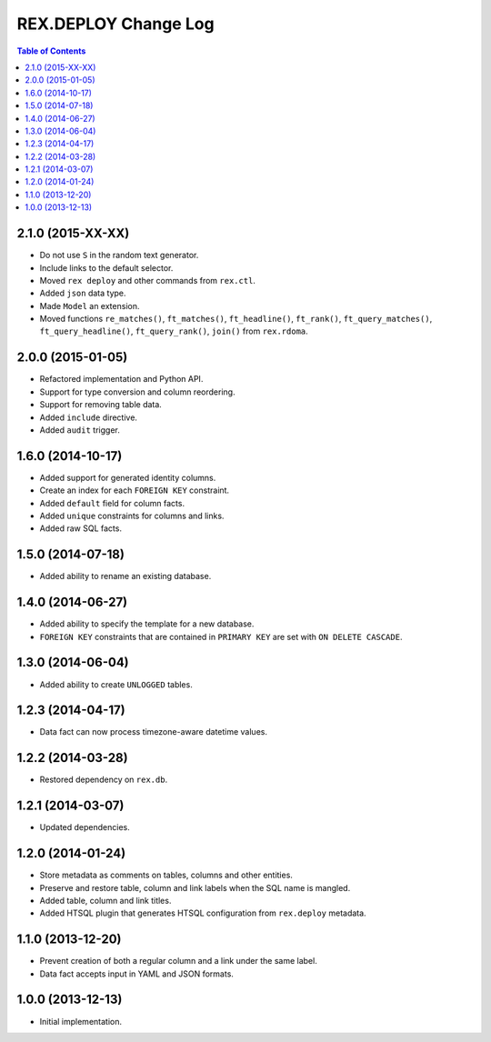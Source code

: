 *************************
  REX.DEPLOY Change Log
*************************

.. contents:: Table of Contents


2.1.0 (2015-XX-XX)
==================

* Do not use ``S`` in the random text generator.
* Include links to the default selector.
* Moved ``rex deploy`` and other commands from ``rex.ctl``.
* Added ``json`` data type.
* Made ``Model`` an extension.
* Moved functions ``re_matches()``, ``ft_matches()``, ``ft_headline()``,
  ``ft_rank()``, ``ft_query_matches()``, ``ft_query_headline()``,
  ``ft_query_rank()``, ``join()`` from ``rex.rdoma``.


2.0.0 (2015-01-05)
==================

* Refactored implementation and Python API.
* Support for type conversion and column reordering.
* Support for removing table data.
* Added ``include`` directive.
* Added ``audit`` trigger.


1.6.0 (2014-10-17)
==================

* Added support for generated identity columns.
* Create an index for each ``FOREIGN KEY`` constraint.
* Added ``default`` field for column facts.
* Added ``unique`` constraints for columns and links.
* Added raw SQL facts.


1.5.0 (2014-07-18)
==================

* Added ability to rename an existing database.


1.4.0 (2014-06-27)
==================

* Added ability to specify the template for a new database.
* ``FOREIGN KEY`` constraints that are contained in ``PRIMARY KEY``
  are set with ``ON DELETE CASCADE``.


1.3.0 (2014-06-04)
==================

* Added ability to create ``UNLOGGED`` tables.


1.2.3 (2014-04-17)
==================

* Data fact can now process timezone-aware datetime values.


1.2.2 (2014-03-28)
==================

* Restored dependency on ``rex.db``.


1.2.1 (2014-03-07)
==================

* Updated dependencies.


1.2.0 (2014-01-24)
==================

* Store metadata as comments on tables, columns and other entities.
* Preserve and restore table, column and link labels when the SQL name is
  mangled.
* Added table, column and link titles.
* Added HTSQL plugin that generates HTSQL configuration from ``rex.deploy``
  metadata.


1.1.0 (2013-12-20)
==================

* Prevent creation of both a regular column and a link under the same label.
* Data fact accepts input in YAML and JSON formats.


1.0.0 (2013-12-13)
==================

* Initial implementation.



